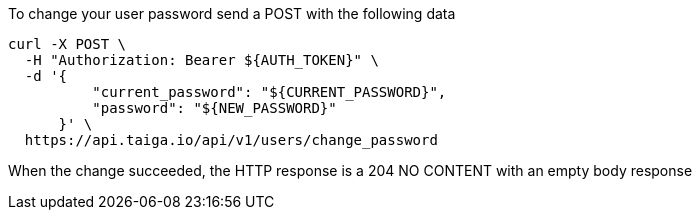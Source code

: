 To change your user password send a POST with the following data

[source,bash]
----
curl -X POST \
  -H "Authorization: Bearer ${AUTH_TOKEN}" \
  -d '{
          "current_password": "${CURRENT_PASSWORD}",
          "password": "${NEW_PASSWORD}"
      }' \
  https://api.taiga.io/api/v1/users/change_password
----

When the change succeeded, the HTTP response is a 204 NO CONTENT with an empty body response
